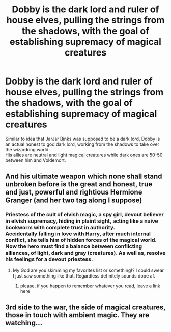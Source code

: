 #+TITLE: Dobby is the dark lord and ruler of house elves, pulling the strings from the shadows, with the goal of establishing supremacy of magical creatures

* Dobby is the dark lord and ruler of house elves, pulling the strings from the shadows, with the goal of establishing supremacy of magical creatures
:PROPERTIES:
:Author: king_of_jupyter
:Score: 12
:DateUnix: 1607094448.0
:DateShort: 2020-Dec-04
:FlairText: Request
:END:
Similar to idea that JarJar Binks was supposed to be a dark lord, Dobby is an actual honest to god dark lord, working from the shadows to take over the wizardring world.\\
His allies are neutral and light magical creatures while dark ones are 50-50 between him and Voldemort.


** And his ultimate weapon which none shall stand unbroken before is the great and honest, true and just, powerful and rightious Hermione Granger (and her two tag along I suppose)
:PROPERTIES:
:Author: Vladmirfox
:Score: 6
:DateUnix: 1607095466.0
:DateShort: 2020-Dec-04
:END:

*** Priestess of the cult of elvish magic, a spy girl, devout believer in elvish supremacy, hiding in plaint sight, acting like a naive bookworm with complete trust in authority.\\
Accidentally falling in love with Harry, after much internal conflict, she tells him of hidden forces of the magical world.\\
Now the hero must find a balance between conflicting alliances, of light, dark and gray (creatures). As well as, resolve his feelings for a devout priestess.
:PROPERTIES:
:Author: king_of_jupyter
:Score: 6
:DateUnix: 1607097340.0
:DateShort: 2020-Dec-04
:END:

**** My God are you skimming my favorites list or something!? I could swear I just saw something like that. Regardless definitely sounds dope af.
:PROPERTIES:
:Author: Vladmirfox
:Score: 2
:DateUnix: 1607097914.0
:DateShort: 2020-Dec-04
:END:

***** please, if you happen to remember whatever you read, leave a link here
:PROPERTIES:
:Author: king_of_jupyter
:Score: 1
:DateUnix: 1607100182.0
:DateShort: 2020-Dec-04
:END:


** 3rd side to the war, the side of magical creatures, those in touch with ambient magic. They are watching...
:PROPERTIES:
:Author: king_of_jupyter
:Score: 3
:DateUnix: 1607094637.0
:DateShort: 2020-Dec-04
:END:
